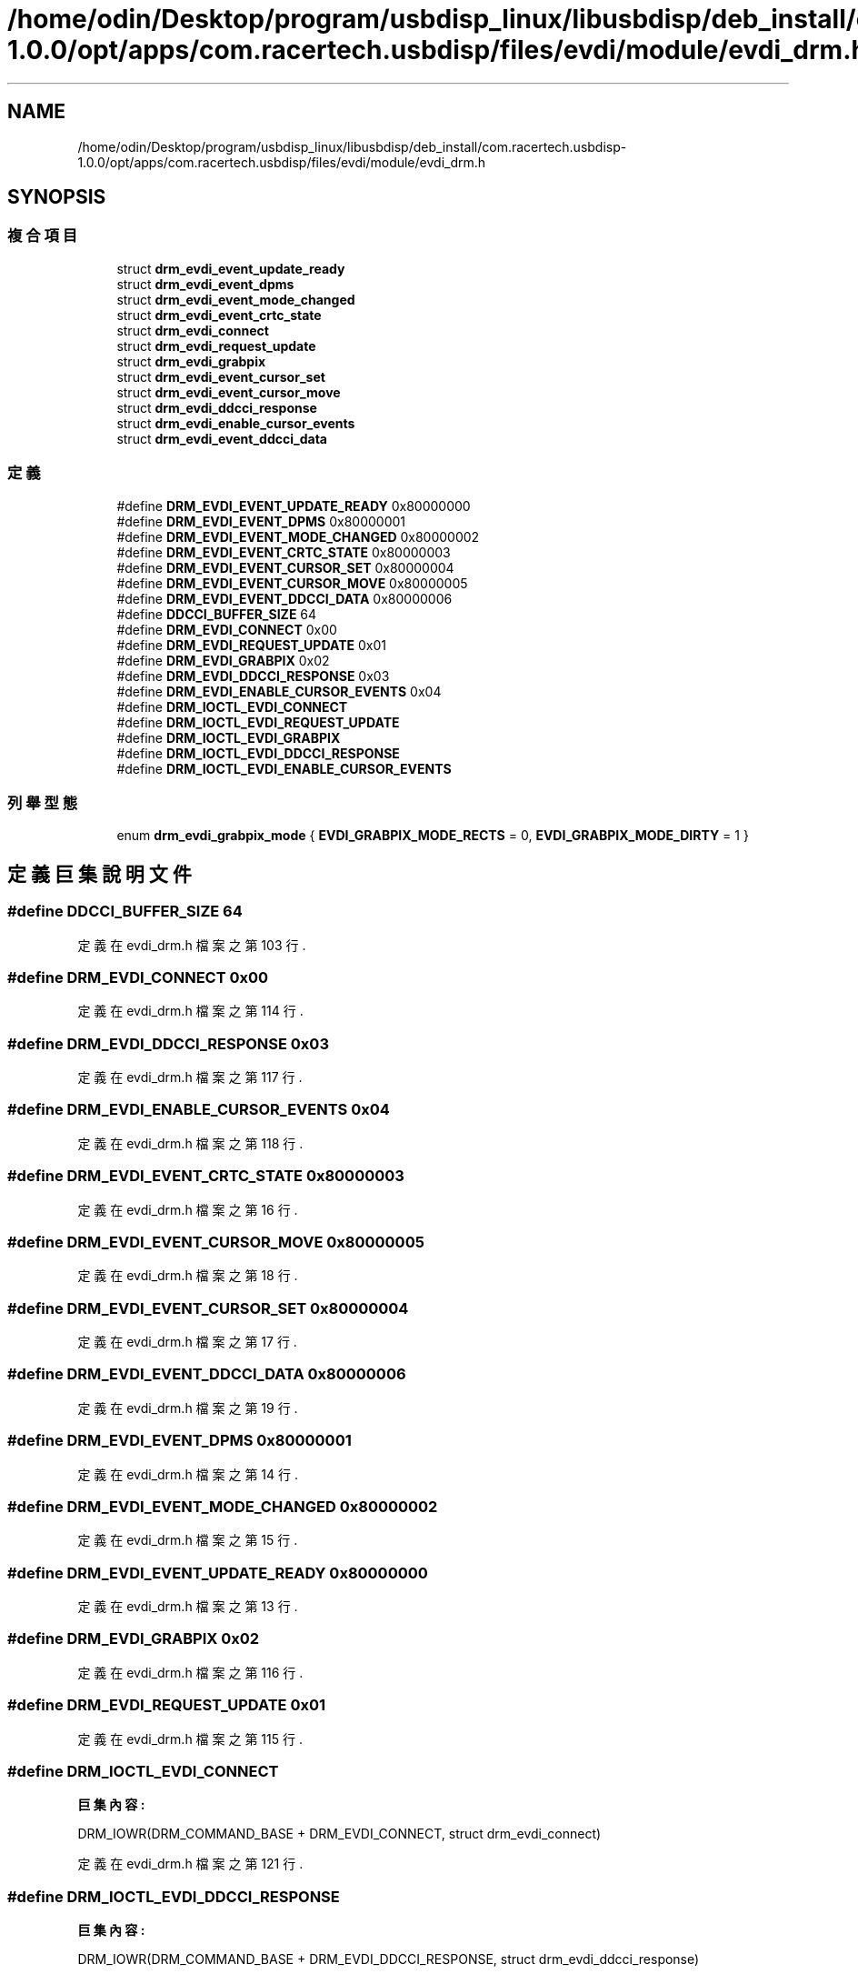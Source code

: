 .TH "/home/odin/Desktop/program/usbdisp_linux/libusbdisp/deb_install/com.racertech.usbdisp-1.0.0/opt/apps/com.racertech.usbdisp/files/evdi/module/evdi_drm.h" 3 "2024年11月2日 星期六" "My Project" \" -*- nroff -*-
.ad l
.nh
.SH NAME
/home/odin/Desktop/program/usbdisp_linux/libusbdisp/deb_install/com.racertech.usbdisp-1.0.0/opt/apps/com.racertech.usbdisp/files/evdi/module/evdi_drm.h
.SH SYNOPSIS
.br
.PP
.SS "複合項目"

.in +1c
.ti -1c
.RI "struct \fBdrm_evdi_event_update_ready\fP"
.br
.ti -1c
.RI "struct \fBdrm_evdi_event_dpms\fP"
.br
.ti -1c
.RI "struct \fBdrm_evdi_event_mode_changed\fP"
.br
.ti -1c
.RI "struct \fBdrm_evdi_event_crtc_state\fP"
.br
.ti -1c
.RI "struct \fBdrm_evdi_connect\fP"
.br
.ti -1c
.RI "struct \fBdrm_evdi_request_update\fP"
.br
.ti -1c
.RI "struct \fBdrm_evdi_grabpix\fP"
.br
.ti -1c
.RI "struct \fBdrm_evdi_event_cursor_set\fP"
.br
.ti -1c
.RI "struct \fBdrm_evdi_event_cursor_move\fP"
.br
.ti -1c
.RI "struct \fBdrm_evdi_ddcci_response\fP"
.br
.ti -1c
.RI "struct \fBdrm_evdi_enable_cursor_events\fP"
.br
.ti -1c
.RI "struct \fBdrm_evdi_event_ddcci_data\fP"
.br
.in -1c
.SS "定義"

.in +1c
.ti -1c
.RI "#define \fBDRM_EVDI_EVENT_UPDATE_READY\fP   0x80000000"
.br
.ti -1c
.RI "#define \fBDRM_EVDI_EVENT_DPMS\fP   0x80000001"
.br
.ti -1c
.RI "#define \fBDRM_EVDI_EVENT_MODE_CHANGED\fP   0x80000002"
.br
.ti -1c
.RI "#define \fBDRM_EVDI_EVENT_CRTC_STATE\fP   0x80000003"
.br
.ti -1c
.RI "#define \fBDRM_EVDI_EVENT_CURSOR_SET\fP   0x80000004"
.br
.ti -1c
.RI "#define \fBDRM_EVDI_EVENT_CURSOR_MOVE\fP   0x80000005"
.br
.ti -1c
.RI "#define \fBDRM_EVDI_EVENT_DDCCI_DATA\fP   0x80000006"
.br
.ti -1c
.RI "#define \fBDDCCI_BUFFER_SIZE\fP   64"
.br
.ti -1c
.RI "#define \fBDRM_EVDI_CONNECT\fP   0x00"
.br
.ti -1c
.RI "#define \fBDRM_EVDI_REQUEST_UPDATE\fP   0x01"
.br
.ti -1c
.RI "#define \fBDRM_EVDI_GRABPIX\fP   0x02"
.br
.ti -1c
.RI "#define \fBDRM_EVDI_DDCCI_RESPONSE\fP   0x03"
.br
.ti -1c
.RI "#define \fBDRM_EVDI_ENABLE_CURSOR_EVENTS\fP   0x04"
.br
.ti -1c
.RI "#define \fBDRM_IOCTL_EVDI_CONNECT\fP"
.br
.ti -1c
.RI "#define \fBDRM_IOCTL_EVDI_REQUEST_UPDATE\fP"
.br
.ti -1c
.RI "#define \fBDRM_IOCTL_EVDI_GRABPIX\fP"
.br
.ti -1c
.RI "#define \fBDRM_IOCTL_EVDI_DDCCI_RESPONSE\fP"
.br
.ti -1c
.RI "#define \fBDRM_IOCTL_EVDI_ENABLE_CURSOR_EVENTS\fP"
.br
.in -1c
.SS "列舉型態"

.in +1c
.ti -1c
.RI "enum \fBdrm_evdi_grabpix_mode\fP { \fBEVDI_GRABPIX_MODE_RECTS\fP = 0, \fBEVDI_GRABPIX_MODE_DIRTY\fP = 1 }"
.br
.in -1c
.SH "定義巨集說明文件"
.PP 
.SS "#define DDCCI_BUFFER_SIZE   64"

.PP
定義在 evdi_drm\&.h 檔案之第 103 行\&.
.SS "#define DRM_EVDI_CONNECT   0x00"

.PP
定義在 evdi_drm\&.h 檔案之第 114 行\&.
.SS "#define DRM_EVDI_DDCCI_RESPONSE   0x03"

.PP
定義在 evdi_drm\&.h 檔案之第 117 行\&.
.SS "#define DRM_EVDI_ENABLE_CURSOR_EVENTS   0x04"

.PP
定義在 evdi_drm\&.h 檔案之第 118 行\&.
.SS "#define DRM_EVDI_EVENT_CRTC_STATE   0x80000003"

.PP
定義在 evdi_drm\&.h 檔案之第 16 行\&.
.SS "#define DRM_EVDI_EVENT_CURSOR_MOVE   0x80000005"

.PP
定義在 evdi_drm\&.h 檔案之第 18 行\&.
.SS "#define DRM_EVDI_EVENT_CURSOR_SET   0x80000004"

.PP
定義在 evdi_drm\&.h 檔案之第 17 行\&.
.SS "#define DRM_EVDI_EVENT_DDCCI_DATA   0x80000006"

.PP
定義在 evdi_drm\&.h 檔案之第 19 行\&.
.SS "#define DRM_EVDI_EVENT_DPMS   0x80000001"

.PP
定義在 evdi_drm\&.h 檔案之第 14 行\&.
.SS "#define DRM_EVDI_EVENT_MODE_CHANGED   0x80000002"

.PP
定義在 evdi_drm\&.h 檔案之第 15 行\&.
.SS "#define DRM_EVDI_EVENT_UPDATE_READY   0x80000000"

.PP
定義在 evdi_drm\&.h 檔案之第 13 行\&.
.SS "#define DRM_EVDI_GRABPIX   0x02"

.PP
定義在 evdi_drm\&.h 檔案之第 116 行\&.
.SS "#define DRM_EVDI_REQUEST_UPDATE   0x01"

.PP
定義在 evdi_drm\&.h 檔案之第 115 行\&.
.SS "#define DRM_IOCTL_EVDI_CONNECT"
\fB巨集內容:\fP
.PP
.nf
 DRM_IOWR(DRM_COMMAND_BASE +  \
    DRM_EVDI_CONNECT, struct drm_evdi_connect)
.fi
.PP
定義在 evdi_drm\&.h 檔案之第 121 行\&.
.SS "#define DRM_IOCTL_EVDI_DDCCI_RESPONSE"
\fB巨集內容:\fP
.PP
.nf
   DRM_IOWR(DRM_COMMAND_BASE +  \
    DRM_EVDI_DDCCI_RESPONSE, struct drm_evdi_ddcci_response)
.fi
.PP
定義在 evdi_drm\&.h 檔案之第 127 行\&.
.SS "#define DRM_IOCTL_EVDI_ENABLE_CURSOR_EVENTS"
\fB巨集內容:\fP
.PP
.nf
 DRM_IOWR(DRM_COMMAND_BASE +  \
    DRM_EVDI_ENABLE_CURSOR_EVENTS, struct drm_evdi_enable_cursor_events)
.fi
.PP
定義在 evdi_drm\&.h 檔案之第 129 行\&.
.SS "#define DRM_IOCTL_EVDI_GRABPIX"
\fB巨集內容:\fP
.PP
.nf
  DRM_IOWR(DRM_COMMAND_BASE +  \
    DRM_EVDI_GRABPIX, struct drm_evdi_grabpix)
.fi
.PP
定義在 evdi_drm\&.h 檔案之第 125 行\&.
.SS "#define DRM_IOCTL_EVDI_REQUEST_UPDATE"
\fB巨集內容:\fP
.PP
.nf
   DRM_IOWR(DRM_COMMAND_BASE +  \
    DRM_EVDI_REQUEST_UPDATE, struct drm_evdi_request_update)
.fi
.PP
定義在 evdi_drm\&.h 檔案之第 123 行\&.
.SH "列舉型態說明文件"
.PP 
.SS "enum \fBdrm_evdi_grabpix_mode\fP"

.PP
\fB列舉值\fP
.in +1c
.TP
\fB\fIEVDI_GRABPIX_MODE_RECTS \fP\fP
.TP
\fB\fIEVDI_GRABPIX_MODE_DIRTY \fP\fP
.PP
定義在 evdi_drm\&.h 檔案之第 58 行\&.
.SH "作者"
.PP 
本文件由Doxygen 自 My Project 的原始碼中自動產生\&.

